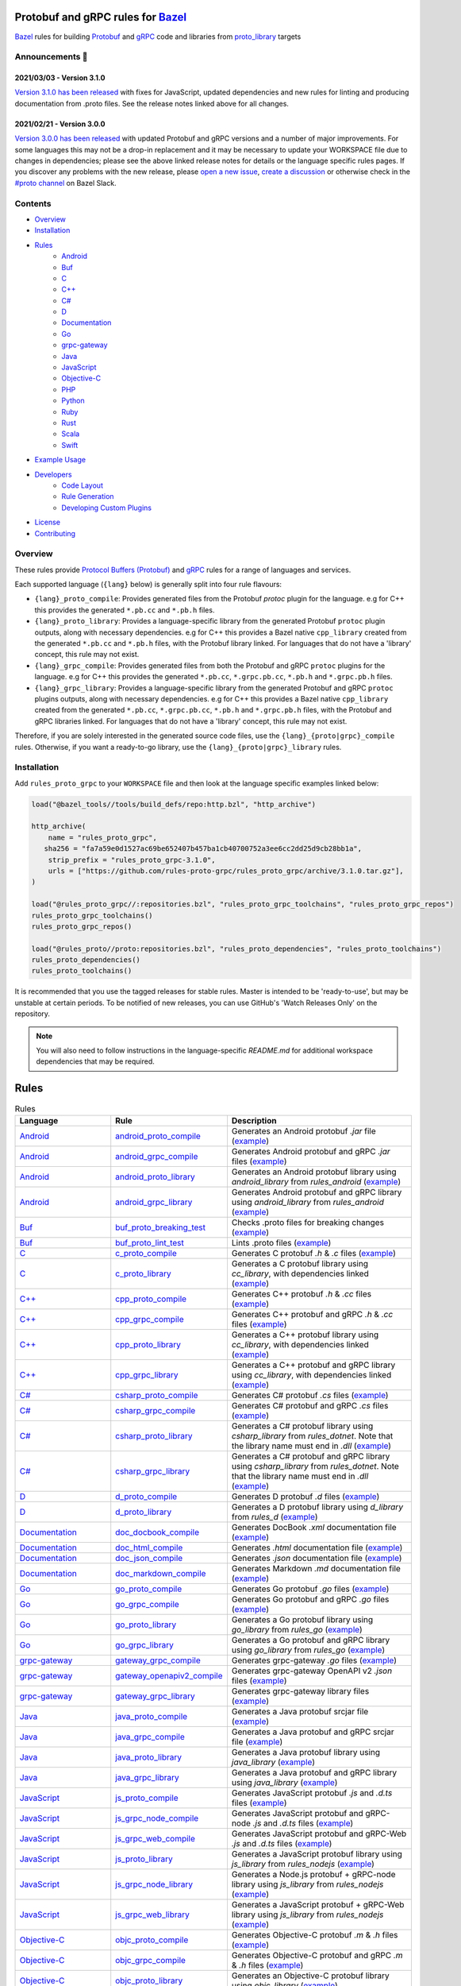 .. image:: internal/resources/logo.svg
   :width: 200
   :height: 200
   :align: center
   :alt: Rules Proto gRPC logo

Protobuf and gRPC rules for `Bazel <https://bazel.build>`_
==========================================================

`Bazel <https://bazel.build>`_ rules for building `Protobuf <https://developers.google.com/protocol-buffers>`_
and `gRPC <https://grpc.io>`_ code and libraries from
`proto_library <https://docs.bazel.build/versions/master/be/protocol-buffer.html#proto_library>`_ targets

.. image:: https://img.shields.io/github/v/tag/rules-proto-grpc/rules_proto_grpc?label=release&sort=semver&color=38a3a5
   :alt: Latest Release
   :target: https://github.com/rules-proto-grpc/rules_proto_grpc/releases

.. image:: https://badge.buildkite.com/a0c88e60f21c85a8bb53a8c73175aebd64f50a0d4bacbdb038.svg?branch=master
   :alt: Buildkite Status
   :target: https://buildkite.com/bazel/rules-proto-grpc-rules-proto-grpc

.. image:: https://github.com/rules-proto-grpc/rules_proto_grpc/workflows/CI/badge.svg
   :alt: GitHub Actions Status
   :target: https://github.com/rules-proto-grpc/rules_proto_grpc/actions

.. image:: https://img.shields.io/badge/bazelbuild-%23proto-38a3a5?logo=slack
   :alt: Slack Channel
   :target: https://bazelbuild.slack.com/archives/CKU1D04RM


Announcements 📣
----------------

2021/03/03 - Version 3.1.0
**************************

`Version 3.1.0 has been released <https://github.com/rules-proto-grpc/rules_proto_grpc/releases/tag/3.1.0>`_
with fixes for JavaScript, updated dependencies and new rules for linting and producing documentation from .proto files.
See the release notes linked above for all changes.

2021/02/21 - Version 3.0.0
**************************

`Version 3.0.0 has been released <https://github.com/rules-proto-grpc/rules_proto_grpc/releases/tag/3.0.0>`_
with updated Protobuf and gRPC versions and a number of major improvements. For some languages this may not be a
drop-in replacement and it may be necessary to update your WORKSPACE file due to changes in dependencies; please see
the above linked release notes for details or the language specific rules pages. If you discover any problems with the
new release, please `open a new issue <https://github.com/rules-proto-grpc/rules_proto_grpc/issues/new>`_,
`create a discussion <https://github.com/rules-proto-grpc/rules_proto_grpc/discussions/new>`_ or otherwise check in the
`#proto channel <https://bazelbuild.slack.com/archives/CKU1D04RM>`_ on Bazel Slack.


Contents
--------

- `Overview`_
- `Installation`_
- `Rules`_
    - `Android </android>`_
    - `Buf </buf>`_
    - `C </c>`_
    - `C++ </cpp>`_
    - `C# </csharp>`_
    - `D </d>`_
    - `Documentation </doc>`_
    - `Go </go>`_
    - `grpc-gateway </grpc-gateway>`_
    - `Java </java>`_
    - `JavaScript </js>`_
    - `Objective-C </objc>`_
    - `PHP </php>`_
    - `Python </python>`_
    - `Ruby </ruby>`_
    - `Rust </rust>`_
    - `Scala </scala>`_
    - `Swift </swift>`_
- `Example Usage`_
- `Developers`_
    - `Code Layout`_
    - `Rule Generation`_
    - `Developing Custom Plugins`_
- `License`_
- `Contributing`_


Overview
--------

These rules provide `Protocol Buffers (Protobuf) <https://developers.google.com/protocol-buffers>`_ and
`gRPC <https://grpc.io>`_ rules for a range of languages and services.

Each supported language (``{lang}`` below) is generally split into four rule flavours:

- ``{lang}_proto_compile``: Provides generated files from the Protobuf `protoc` plugin for the language. e.g for C++ this
  provides the generated ``*.pb.cc`` and ``*.pb.h`` files.

- ``{lang}_proto_library``: Provides a language-specific library from the generated Protobuf ``protoc`` plugin outputs,
  along with necessary dependencies. e.g for C++ this provides a Bazel native ``cpp_library`` created  from the generated
  ``*.pb.cc`` and ``*.pb.h`` files, with the Protobuf library linked. For languages that do not have a 'library' concept,
  this rule may not exist.

- ``{lang}_grpc_compile``: Provides generated files from both the Protobuf and gRPC ``protoc`` plugins for the language.
  e.g for C++ this provides the generated ``*.pb.cc``, ``*.grpc.pb.cc``, ``*.pb.h`` and ``*.grpc.pb.h`` files.

- ``{lang}_grpc_library``: Provides a language-specific library from the generated Protobuf and gRPC ``protoc`` plugins
  outputs, along with necessary dependencies. e.g for C++ this provides a Bazel native ``cpp_library`` created from the
  generated ``*.pb.cc``, ``*.grpc.pb.cc``, ``*.pb.h`` and ``*.grpc.pb.h`` files, with the Protobuf and gRPC libraries linked.
  For languages that do not have a 'library' concept, this rule may not exist.

Therefore, if you are solely interested in the generated source code files, use the ``{lang}_{proto|grpc}_compile``
rules. Otherwise, if you want a ready-to-go library, use the ``{lang}_{proto|grpc}_library`` rules.


Installation
------------

Add ``rules_proto_grpc`` to your ``WORKSPACE`` file and then look at the language specific examples linked below:

.. code-block:: starlark

   load("@bazel_tools//tools/build_defs/repo:http.bzl", "http_archive")

   http_archive(
       name = "rules_proto_grpc",
      sha256 = "fa7a59e0d1527ac69be652407b457ba1cb40700752a3ee6cc2dd25d9cb28bb1a",
       strip_prefix = "rules_proto_grpc-3.1.0",
       urls = ["https://github.com/rules-proto-grpc/rules_proto_grpc/archive/3.1.0.tar.gz"],
   )

   load("@rules_proto_grpc//:repositories.bzl", "rules_proto_grpc_toolchains", "rules_proto_grpc_repos")
   rules_proto_grpc_toolchains()
   rules_proto_grpc_repos()

   load("@rules_proto//proto:repositories.bzl", "rules_proto_dependencies", "rules_proto_toolchains")
   rules_proto_dependencies()
   rules_proto_toolchains()

It is recommended that you use the tagged releases for stable rules. Master is intended to be 'ready-to-use', but may be
unstable at certain periods. To be notified of new releases, you can use GitHub's 'Watch Releases Only' on the
repository.

.. note::

   You will also need to follow instructions in the language-specific `README.md` for additional workspace
   dependencies that may be required.


Rules
=====

.. list-table:: Rules
   :widths: 1 1 2
   :header-rows: 1

   * - Language
     - Rule
     - Description
   * - `Android </android>`_
     - `android_proto_compile </android#android_proto_compile>`_
     - Generates an Android protobuf `.jar` file (`example </example/android/android_proto_compile>`_)
   * - `Android </android>`_
     - `android_grpc_compile </android#android_grpc_compile>`_
     - Generates Android protobuf and gRPC `.jar` files (`example </example/android/android_grpc_compile>`_)
   * - `Android </android>`_
     - `android_proto_library </android#android_proto_library>`_
     - Generates an Android protobuf library using `android_library` from `rules_android` (`example </example/android/android_proto_library>`_)
   * - `Android </android>`_
     - `android_grpc_library </android#android_grpc_library>`_
     - Generates Android protobuf and gRPC library using `android_library` from `rules_android` (`example </example/android/android_grpc_library>`_)
   * - `Buf </buf>`_
     - `buf_proto_breaking_test </buf#buf_proto_breaking_test>`_
     - Checks .proto files for breaking changes (`example </example/buf/buf_proto_breaking_test>`_)
   * - `Buf </buf>`_
     - `buf_proto_lint_test </buf#buf_proto_lint_test>`_
     - Lints .proto files (`example </example/buf/buf_proto_lint_test>`_)
   * - `C </c>`_
     - `c_proto_compile </c#c_proto_compile>`_
     - Generates C protobuf `.h` & `.c` files (`example </example/c/c_proto_compile>`_)
   * - `C </c>`_
     - `c_proto_library </c#c_proto_library>`_
     - Generates a C protobuf library using `cc_library`, with dependencies linked (`example </example/c/c_proto_library>`_)
   * - `C++ </cpp>`_
     - `cpp_proto_compile </cpp#cpp_proto_compile>`_
     - Generates C++ protobuf `.h` & `.cc` files (`example </example/cpp/cpp_proto_compile>`_)
   * - `C++ </cpp>`_
     - `cpp_grpc_compile </cpp#cpp_grpc_compile>`_
     - Generates C++ protobuf and gRPC `.h` & `.cc` files (`example </example/cpp/cpp_grpc_compile>`_)
   * - `C++ </cpp>`_
     - `cpp_proto_library </cpp#cpp_proto_library>`_
     - Generates a C++ protobuf library using `cc_library`, with dependencies linked (`example </example/cpp/cpp_proto_library>`_)
   * - `C++ </cpp>`_
     - `cpp_grpc_library </cpp#cpp_grpc_library>`_
     - Generates a C++ protobuf and gRPC library using `cc_library`, with dependencies linked (`example </example/cpp/cpp_grpc_library>`_)
   * - `C# </csharp>`_
     - `csharp_proto_compile </csharp#csharp_proto_compile>`_
     - Generates C# protobuf `.cs` files (`example </example/csharp/csharp_proto_compile>`_)
   * - `C# </csharp>`_
     - `csharp_grpc_compile </csharp#csharp_grpc_compile>`_
     - Generates C# protobuf and gRPC `.cs` files (`example </example/csharp/csharp_grpc_compile>`_)
   * - `C# </csharp>`_
     - `csharp_proto_library </csharp#csharp_proto_library>`_
     - Generates a C# protobuf library using `csharp_library` from `rules_dotnet`. Note that the library name must end in `.dll` (`example </example/csharp/csharp_proto_library>`_)
   * - `C# </csharp>`_
     - `csharp_grpc_library </csharp#csharp_grpc_library>`_
     - Generates a C# protobuf and gRPC library using `csharp_library` from `rules_dotnet`. Note that the library name must end in `.dll` (`example </example/csharp/csharp_grpc_library>`_)
   * - `D </d>`_
     - `d_proto_compile </d#d_proto_compile>`_
     - Generates D protobuf `.d` files (`example </example/d/d_proto_compile>`_)
   * - `D </d>`_
     - `d_proto_library </d#d_proto_library>`_
     - Generates a D protobuf library using `d_library` from `rules_d` (`example </example/d/d_proto_library>`_)
   * - `Documentation </doc>`_
     - `doc_docbook_compile </doc#doc_docbook_compile>`_
     - Generates DocBook `.xml` documentation file (`example </example/doc/doc_docbook_compile>`_)
   * - `Documentation </doc>`_
     - `doc_html_compile </doc#doc_html_compile>`_
     - Generates `.html` documentation file (`example </example/doc/doc_html_compile>`_)
   * - `Documentation </doc>`_
     - `doc_json_compile </doc#doc_json_compile>`_
     - Generates `.json` documentation file (`example </example/doc/doc_json_compile>`_)
   * - `Documentation </doc>`_
     - `doc_markdown_compile </doc#doc_markdown_compile>`_
     - Generates Markdown `.md` documentation file (`example </example/doc/doc_markdown_compile>`_)
   * - `Go </go>`_
     - `go_proto_compile </go#go_proto_compile>`_
     - Generates Go protobuf `.go` files (`example </example/go/go_proto_compile>`_)
   * - `Go </go>`_
     - `go_grpc_compile </go#go_grpc_compile>`_
     - Generates Go protobuf and gRPC `.go` files (`example </example/go/go_grpc_compile>`_)
   * - `Go </go>`_
     - `go_proto_library </go#go_proto_library>`_
     - Generates a Go protobuf library using `go_library` from `rules_go` (`example </example/go/go_proto_library>`_)
   * - `Go </go>`_
     - `go_grpc_library </go#go_grpc_library>`_
     - Generates a Go protobuf and gRPC library using `go_library` from `rules_go` (`example </example/go/go_grpc_library>`_)
   * - `grpc-gateway </grpc-gateway>`_
     - `gateway_grpc_compile </grpc-gateway#gateway_grpc_compile>`_
     - Generates grpc-gateway `.go` files (`example </example/grpc-gateway/gateway_grpc_compile>`_)
   * - `grpc-gateway </grpc-gateway>`_
     - `gateway_openapiv2_compile </grpc-gateway#gateway_openapiv2_compile>`_
     - Generates grpc-gateway OpenAPI v2 `.json` files (`example </example/grpc-gateway/gateway_openapiv2_compile>`_)
   * - `grpc-gateway </grpc-gateway>`_
     - `gateway_grpc_library </grpc-gateway#gateway_grpc_library>`_
     - Generates grpc-gateway library files (`example </example/grpc-gateway/gateway_grpc_library>`_)
   * - `Java </java>`_
     - `java_proto_compile </java#java_proto_compile>`_
     - Generates a Java protobuf srcjar file (`example </example/java/java_proto_compile>`_)
   * - `Java </java>`_
     - `java_grpc_compile </java#java_grpc_compile>`_
     - Generates a Java protobuf and gRPC srcjar file (`example </example/java/java_grpc_compile>`_)
   * - `Java </java>`_
     - `java_proto_library </java#java_proto_library>`_
     - Generates a Java protobuf library using `java_library` (`example </example/java/java_proto_library>`_)
   * - `Java </java>`_
     - `java_grpc_library </java#java_grpc_library>`_
     - Generates a Java protobuf and gRPC library using `java_library` (`example </example/java/java_grpc_library>`_)
   * - `JavaScript </js>`_
     - `js_proto_compile </js#js_proto_compile>`_
     - Generates JavaScript protobuf `.js` and `.d.ts` files (`example </example/js/js_proto_compile>`_)
   * - `JavaScript </js>`_
     - `js_grpc_node_compile </js#js_grpc_node_compile>`_
     - Generates JavaScript protobuf and gRPC-node `.js` and `.d.ts` files (`example </example/js/js_grpc_node_compile>`_)
   * - `JavaScript </js>`_
     - `js_grpc_web_compile </js#js_grpc_web_compile>`_
     - Generates JavaScript protobuf and gRPC-Web `.js` and `.d.ts` files (`example </example/js/js_grpc_web_compile>`_)
   * - `JavaScript </js>`_
     - `js_proto_library </js#js_proto_library>`_
     - Generates a JavaScript protobuf library using `js_library` from `rules_nodejs` (`example </example/js/js_proto_library>`_)
   * - `JavaScript </js>`_
     - `js_grpc_node_library </js#js_grpc_node_library>`_
     - Generates a Node.js protobuf + gRPC-node library using `js_library` from `rules_nodejs` (`example </example/js/js_grpc_node_library>`_)
   * - `JavaScript </js>`_
     - `js_grpc_web_library </js#js_grpc_web_library>`_
     - Generates a JavaScript protobuf + gRPC-Web library using `js_library` from `rules_nodejs` (`example </example/js/js_grpc_web_library>`_)
   * - `Objective-C </objc>`_
     - `objc_proto_compile </objc#objc_proto_compile>`_
     - Generates Objective-C protobuf `.m` & `.h` files (`example </example/objc/objc_proto_compile>`_)
   * - `Objective-C </objc>`_
     - `objc_grpc_compile </objc#objc_grpc_compile>`_
     - Generates Objective-C protobuf and gRPC `.m` & `.h` files (`example </example/objc/objc_grpc_compile>`_)
   * - `Objective-C </objc>`_
     - `objc_proto_library </objc#objc_proto_library>`_
     - Generates an Objective-C protobuf library using `objc_library` (`example </example/objc/objc_proto_library>`_)
   * - `Objective-C </objc>`_
     - `objc_grpc_library </objc#objc_grpc_library>`_
     - Generates an Objective-C protobuf and gRPC library using `objc_library` (`example </example/objc/objc_grpc_library>`_)
   * - `PHP </php>`_
     - `php_proto_compile </php#php_proto_compile>`_
     - Generates PHP protobuf `.php` files (`example </example/php/php_proto_compile>`_)
   * - `PHP </php>`_
     - `php_grpc_compile </php#php_grpc_compile>`_
     - Generates PHP protobuf and gRPC `.php` files (`example </example/php/php_grpc_compile>`_)
   * - `Python </python>`_
     - `python_proto_compile </python#python_proto_compile>`_
     - Generates Python protobuf `.py` files (`example </example/python/python_proto_compile>`_)
   * - `Python </python>`_
     - `python_grpc_compile </python#python_grpc_compile>`_
     - Generates Python protobuf and gRPC `.py` files (`example </example/python/python_grpc_compile>`_)
   * - `Python </python>`_
     - `python_grpclib_compile </python#python_grpclib_compile>`_
     - Generates Python protobuf and grpclib `.py` files (supports Python 3 only) (`example </example/python/python_grpclib_compile>`_)
   * - `Python </python>`_
     - `python_proto_library </python#python_proto_library>`_
     - Generates a Python protobuf library using `py_library` from `rules_python` (`example </example/python/python_proto_library>`_)
   * - `Python </python>`_
     - `python_grpc_library </python#python_grpc_library>`_
     - Generates a Python protobuf and gRPC library using `py_library` from `rules_python` (`example </example/python/python_grpc_library>`_)
   * - `Python </python>`_
     - `python_grpclib_library </python#python_grpclib_library>`_
     - Generates a Python protobuf and grpclib library using `py_library` from `rules_python` (supports Python 3 only) (`example </example/python/python_grpclib_library>`_)
   * - `Ruby </ruby>`_
     - `ruby_proto_compile </ruby#ruby_proto_compile>`_
     - Generates Ruby protobuf `.rb` files (`example </example/ruby/ruby_proto_compile>`_)
   * - `Ruby </ruby>`_
     - `ruby_grpc_compile </ruby#ruby_grpc_compile>`_
     - Generates Ruby protobuf and gRPC `.rb` files (`example </example/ruby/ruby_grpc_compile>`_)
   * - `Ruby </ruby>`_
     - `ruby_proto_library </ruby#ruby_proto_library>`_
     - Generates a Ruby protobuf library using `ruby_library` from `rules_ruby` (`example </example/ruby/ruby_proto_library>`_)
   * - `Ruby </ruby>`_
     - `ruby_grpc_library </ruby#ruby_grpc_library>`_
     - Generates a Ruby protobuf and gRPC library using `ruby_library` from `rules_ruby` (`example </example/ruby/ruby_grpc_library>`_)
   * - `Rust </rust>`_
     - `rust_proto_compile </rust#rust_proto_compile>`_
     - Generates Rust protobuf `.rs` files (`example </example/rust/rust_proto_compile>`_)
   * - `Rust </rust>`_
     - `rust_grpc_compile </rust#rust_grpc_compile>`_
     - Generates Rust protobuf and gRPC `.rs` files (`example </example/rust/rust_grpc_compile>`_)
   * - `Rust </rust>`_
     - `rust_proto_library </rust#rust_proto_library>`_
     - Generates a Rust protobuf library using `rust_library` from `rules_rust` (`example </example/rust/rust_proto_library>`_)
   * - `Rust </rust>`_
     - `rust_grpc_library </rust#rust_grpc_library>`_
     - Generates a Rust protobuf and gRPC library using `rust_library` from `rules_rust` (`example </example/rust/rust_grpc_library>`_)
   * - `Scala </scala>`_
     - `scala_proto_compile </scala#scala_proto_compile>`_
     - Generates a Scala protobuf `.jar` file (`example </example/scala/scala_proto_compile>`_)
   * - `Scala </scala>`_
     - `scala_grpc_compile </scala#scala_grpc_compile>`_
     - Generates Scala protobuf and gRPC `.jar` file (`example </example/scala/scala_grpc_compile>`_)
   * - `Scala </scala>`_
     - `scala_proto_library </scala#scala_proto_library>`_
     - Generates a Scala protobuf library using `scala_library` from `rules_scala` (`example </example/scala/scala_proto_library>`_)
   * - `Scala </scala>`_
     - `scala_grpc_library </scala#scala_grpc_library>`_
     - Generates a Scala protobuf and gRPC library using `scala_library` from `rules_scala` (`example </example/scala/scala_grpc_library>`_)
   * - `Swift </swift>`_
     - `swift_proto_compile </swift#swift_proto_compile>`_
     - Generates Swift protobuf `.swift` files (`example </example/swift/swift_proto_compile>`_)
   * - `Swift </swift>`_
     - `swift_grpc_compile </swift#swift_grpc_compile>`_
     - Generates Swift protobuf and gRPC `.swift` files (`example </example/swift/swift_grpc_compile>`_)
   * - `Swift </swift>`_
     - `swift_proto_library </swift#swift_proto_library>`_
     - Generates a Swift protobuf library using `swift_library` from `rules_swift` (`example </example/swift/swift_proto_library>`_)
   * - `Swift </swift>`_
     - `swift_grpc_library </swift#swift_grpc_library>`_
     - Generates a Swift protobuf and gRPC library using `swift_library` from `rules_swift` (`example </example/swift/swift_grpc_library>`_)

Example Usage
-------------

These steps walk through the actions required to go from a raw ``.proto`` file to a C++ library. Other languages will have
a similar high-level layout.

**Step 1**: Write a Protocol Buffer .proto file (example: ``thing.proto``):

.. code-block:: proto

   syntax = "proto3";

   package example;

   import "google/protobuf/any.proto";

   message Thing {
       string name = 1;
       google.protobuf.Any payload = 2;
   }

**Step 2**: Write a ``BAZEL.build`` file with a
`proto_library <https://docs.bazel.build/versions/master/be/protocol-buffer.html#proto_library>`_ target:

.. code-block:: starlark

   proto_library(
       name = "thing_proto",
       srcs = ["thing.proto"],
       deps = ["@com_google_protobuf//:any_proto"],
   )

In this example we have a dependency on a well-known type ``any.proto``, hence the ``proto_library`` to ``proto_library``
dependency (``"@com_google_protobuf//:any_proto"``)

**Step 3**: Add a ``cpp_proto_compile`` target

.. note::

   In this example ``thing.proto`` does not include service definitions (gRPC). For protos with services, use the
   ``cpp_grpc_compile`` rule instead.

.. code-block:: starlark

   # BUILD.bazel
   load("@rules_proto_grpc//cpp:defs.bzl", "cpp_proto_compile")

   cpp_proto_compile(
       name = "cpp_thing_proto",
       protos = [":thing_proto"],
   )

But wait, before we can build this, we need to load the dependencies necessary for this rule
(see `cpp/README.md </cpp/README.md>`_):

**Step 4**: Load the workspace macro corresponding to the build rule.

.. code-block:: starlark

   # WORKSPACE
   load("@rules_proto_grpc//cpp:repositories.bzl", "cpp_repos")

   cpp_repos()

We're now ready to build the target.

**Step 5**: Build it!

.. code-block:: bash

   $ bazel build //example/proto:cpp_thing_proto
   Target //example/proto:cpp_thing_proto up-to-date:
     bazel-genfiles/example/proto/cpp_thing_proto/example/proto/thing.pb.h
     bazel-genfiles/example/proto/cpp_thing_proto/example/proto/thing.pb.cc

If we were only interested in the generated files, the ``cpp_grpc_compile`` rule would be fine. However, for
convenience we'd rather have the outputs compiled into a C++ library. To do that, let's change the  rule from
``cpp_proto_compile`` to ``cpp_proto_library``:

.. code-block:: starlark

   # BUILD.bazel
   load("@rules_proto_grpc//cpp:defs.bzl", "cpp_proto_library")

   cpp_proto_library(
       name = "cpp_thing_proto",
       protos = [":thing_proto"],
   )


.. code-block:: bash

   $ bazel build //example/proto:cpp_thing_proto
   Target //example/proto:cpp_thing_proto up-to-date:
     bazel-bin/example/proto/libcpp_thing_proto.a
     bazel-bin/example/proto/libcpp_thing_proto.so  bazel-genfiles/example/proto/cpp_thing_proto/example/proto/thing.pb.h
     bazel-genfiles/example/proto/cpp_thing_proto/example/proto/thing.pb.cc

This way, we can use ``//example/proto:cpp_thing_proto`` as a dependency of any other ``cc_library`` or ``cc_binary`` target
as per normal.

.. note::

   NOTE: The ``cpp_proto_library`` target implicitly calls ``cpp_proto_compile``, and we can access that rule's by adding
   ``_pb`` at the end of the target name, like ``bazel build //example/proto:cpp_thing_proto_pb``


Developers
----------

Code Layout
***********

Each language ``{lang}`` has a top-level subdirectory that contains:

1. ``{lang}/README.md``: Generated documentation for the language rules

1. ``{lang}/repositories.bzl``: Macro functions that declare repository rule dependencies for that language

2. ``{lang}/{rule}.bzl``: Rule implementations of the form ``{lang}_{kind}_{type}``, where ``kind`` is one of ``proto|grpc`` and
   ``type`` is one of ``compile|library``

3. ``{lang}/BUILD.bazel``: ``proto_plugin()`` declarations for the available plugins for the language

4. ``example/{lang}/{rule}/``: Generated ``WORKSPACE`` and ``BUILD.bazel`` demonstrating standalone usage of the rules

5. ``{lang}/example/routeguide/``: Example routeguide example implementation, if possible


Rule Generation
***************

To help maintain consistency of the rule implementations and documentation, all of the rule implementations are
generated by the tool ``//tools/rulegen``. Changes in the main ``README.md`` should be placed in
``tools/rulegen/README.header.rst`` or ``tools/rulegen/README.footer.rst```. Changes to generated rules should be put in the
source files (example: ``tools/rulegen/java.go``).


Developing Custom Plugins
*************************

Generally, follow the pattern seen in the multiple language examples in this
repository.  The basic idea is:

1. Load the plugin rule: ``load("@rules_proto_grpc//:defs.bzl", "proto_plugin")``
2. Define the rule, giving it a ``name``, ``options`` (not mandatory), ``tool`` and ``outputs``. ``tool`` is a label that refers
   to the binary executable for the plugin itself
3. Choose your output type (pick one!):
    - ``outputs``: A list of strings patterns that predicts the pattern of files generated by the plugin. For plugins that
      produce one output file per input proto file
    - ``out``: The name of a single output file generated by the plugin
    - ``output_directory``: Set to true if your plugin generates files in a non-predictable way. e.g. if the output paths
      depend on the service names within the files
4. Create a compilation rule and aspect using the following template:

.. code-block:: starlark

   load("@rules_proto//proto:defs.bzl", "ProtoInfo")
   load(
       "@rules_proto_grpc//:defs.bzl",
       "ProtoLibraryAspectNodeInfo",
       "ProtoPluginInfo",
       "proto_compile_aspect_attrs",
       "proto_compile_aspect_impl",
       "proto_compile_attrs",
       "proto_compile_impl",
   )

   # Create aspect
   example_aspect = aspect(
       implementation = proto_compile_aspect_impl,
       provides = [ProtoLibraryAspectNodeInfo],
       attr_aspects = ["deps"],
       attrs = dict(
           proto_compile_aspect_attrs,
           _plugins = attr.label_list(
               doc = "List of protoc plugins to apply",
               providers = [ProtoPluginInfo],
               default = [
                   Label("//<LABEL OF YOUR PLUGIN>"),
               ],
           ),
           _prefix = attr.string(
               doc = "String used to disambiguate aspects when generating outputs",
               default = "example_aspect",
           ),
       ),
       toolchains = ["@rules_proto_grpc//protobuf:toolchain_type"],
   )

   # Create compile rule to apply aspect
   _rule = rule(
       implementation = proto_compile_impl,
       attrs = dict(
           proto_compile_attrs,
           protos = attr.label_list(
               mandatory = False,  # TODO: set to true in 4.0.0 when deps removed below
               providers = [ProtoInfo],
               doc = "List of labels that provide the ProtoInfo provider (such as proto_library from rules_proto)",
           ),
           deps = attr.label_list(
               mandatory = False,
               providers = [ProtoInfo, ProtoLibraryAspectNodeInfo],
               aspects = [example_aspect],
               doc = "DEPRECATED: Use protos attr",
           ),
           _plugins = attr.label_list(
               providers = [ProtoPluginInfo],
               default = [
                   Label("//<LABEL OF YOUR PLUGIN>"),
               ],
               doc = "List of protoc plugins to apply",
           ),
       ),
       toolchains = [str(Label("//protobuf:toolchain_type"))],
   )

   # Create macro for converting attrs and passing to compile
   def example_compile(**kwargs):
       _rule(
           verbose_string = "{}".format(kwargs.get("verbose", 0)),
           **kwargs
       )


License
*******

This project is derived from `stackb/rules_proto <https://github.com/stackb/rules_proto>`_ under the
`Apache 2.0 <http://www.apache.org/licenses/LICENSE-2.0>`_ license and  this project therefore maintains the terms of that
license


Contributing
************

Contributions are very welcome. Please see [CONTRIBUTING.md](/docs/CONTRIBUTING.md) for further details.
